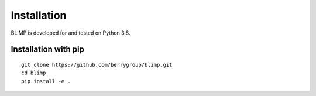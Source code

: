 Installation
------------

BLIMP is developed for and tested on Python 3.8.

Installation with pip
=====================
::

    git clone https://github.com/berrygroup/blimp.git
    cd blimp
    pip install -e .
